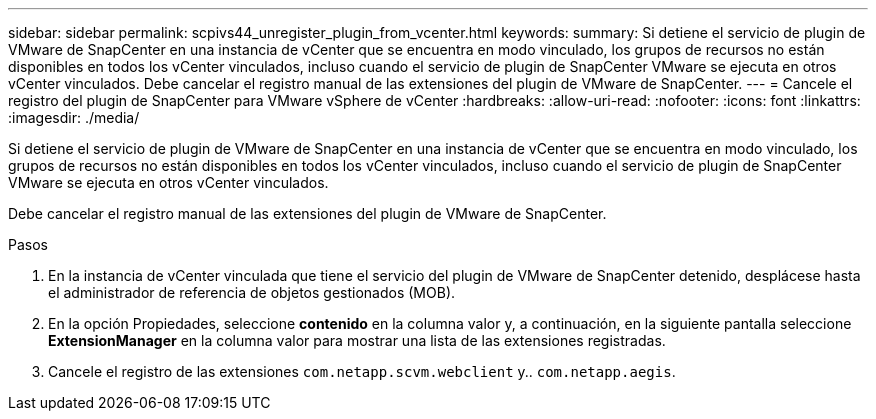 ---
sidebar: sidebar 
permalink: scpivs44_unregister_plugin_from_vcenter.html 
keywords:  
summary: Si detiene el servicio de plugin de VMware de SnapCenter en una instancia de vCenter que se encuentra en modo vinculado, los grupos de recursos no están disponibles en todos los vCenter vinculados, incluso cuando el servicio de plugin de SnapCenter VMware se ejecuta en otros vCenter vinculados. Debe cancelar el registro manual de las extensiones del plugin de VMware de SnapCenter. 
---
= Cancele el registro del plugin de SnapCenter para VMware vSphere de vCenter
:hardbreaks:
:allow-uri-read: 
:nofooter: 
:icons: font
:linkattrs: 
:imagesdir: ./media/


Si detiene el servicio de plugin de VMware de SnapCenter en una instancia de vCenter que se encuentra en modo vinculado, los grupos de recursos no están disponibles en todos los vCenter vinculados, incluso cuando el servicio de plugin de SnapCenter VMware se ejecuta en otros vCenter vinculados.

Debe cancelar el registro manual de las extensiones del plugin de VMware de SnapCenter.

.Pasos
. En la instancia de vCenter vinculada que tiene el servicio del plugin de VMware de SnapCenter detenido, desplácese hasta el administrador de referencia de objetos gestionados (MOB).
. En la opción Propiedades, seleccione *contenido* en la columna valor y, a continuación, en la siguiente pantalla seleccione *ExtensionManager* en la columna valor para mostrar una lista de las extensiones registradas.
. Cancele el registro de las extensiones `com.netapp.scvm.webclient` y.. `com.netapp.aegis`.

